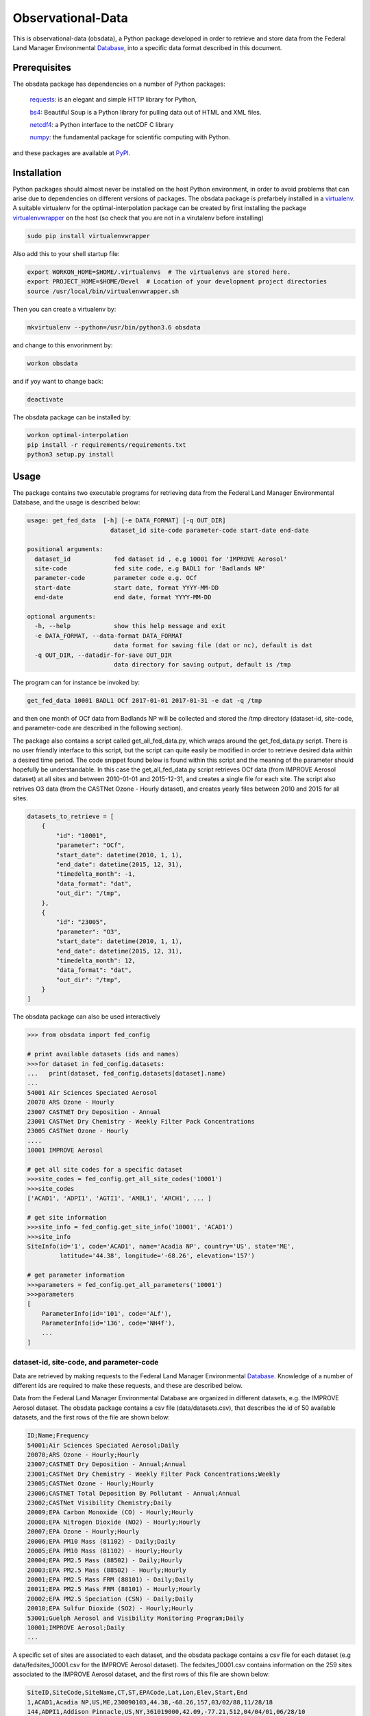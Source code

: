 ==================
Observational-Data
==================

This is observational-data (obsdata), a Python package developed
in order to retrieve and store data from the
Federal Land Manager Environmental Database_,
into a specific data format described in this document.

.. _ Database: http://views.cira.colostate.edu/fed/QueryWizard/

	
Prerequisites
--------------------

The obsdata package has dependencies on a number of Python
packages:

  requests_: is an elegant and simple HTTP library for Python,

  bs4_: Beautiful Soup is a Python library for pulling data out of HTML and XML files.

  netcdf4_: a Python interface to the netCDF C library

  numpy_: the fundamental package for scientific computing with Python.

and these packages are available at PyPI_.

.. _requests: https://2.python-requests.org/en/master/
.. _bs4: https://pypi.org/project/beautifulsoup4/
.. _netcdf4: http://unidata.github.io/netcdf4-python/
.. _numpy: http://www.numpy.org/
.. _PyPI: https://pypi.org/

Installation
-------------------
	
Python packages should almost never be installed on the host
Python environment, in order to avoid problems that can arise
due to dependencies on different versions of packages.
The obsdata package is prefarbely installed
in a virtualenv_. A suitable virtualenv for the optimal-interpolation
package can be created by first installing the package
virtualenvwrapper_ on the host (so check that you are not
in a virutalenv before installing)
	
.. code-block:: bash
	
    sudo pip install virtualenvwrapper
	
Also add this to your shell startup file:
	
.. code-block:: bash
	
    export WORKON_HOME=$HOME/.virtualenvs  # The virtualenvs are stored here.
    export PROJECT_HOME=$HOME/Devel  # Location of your development project directories
    source /usr/local/bin/virtualenvwrapper.sh
	
Then you can create a virtualenv by:
	
.. code-block:: bash	
	
    mkvirtualenv --python=/usr/bin/python3.6 obsdata
	
and change to this envorinment by:
	
.. code-block:: bash
	  
    workon obsdata
	
and if yoy want to change back:
	
.. code-block:: bash
	
    deactivate

The obsdata package can be installed by:

.. code-block:: bash

    workon optimal-interpolation
    pip install -r requirements/requirements.txt
    python3 setup.py install

	
.. _virtualenvwrapper: https://virtualenvwrapper.readthedocs.io/en/latest/install.html
.. _virtualenv: https://virtualenv.pypa.io/en/latest/


Usage
------------------

The package contains two executable programs
for retrieving data from the
Federal Land Manager Environmental Database,
and the usage is described below:

.. code-block:: bash

  usage: get_fed_data  [-h] [-e DATA_FORMAT] [-q OUT_DIR]
                         dataset_id site-code parameter-code start-date end-date

  positional arguments:
    dataset_id            fed dataset id , e.g 10001 for 'IMPROVE Aerosol'
    site-code             fed site code, e.g BADL1 for 'Badlands NP'
    parameter-code        parameter code e.g. OCf
    start-date            start date, format YYYY-MM-DD
    end-date              end date, format YYYY-MM-DD

  optional arguments:
    -h, --help            show this help message and exit
    -e DATA_FORMAT, --data-format DATA_FORMAT
                          data format for saving file (dat or nc), default is dat
    -q OUT_DIR, --datadir-for-save OUT_DIR
                          data directory for saving output, default is /tmp


The program can for instance be invoked by:

.. code-block:: bash

    get_fed_data 10001 BADL1 OCf 2017-01-01 2017-01-31 -e dat -q /tmp

and then one month of OCf data from Badlands NP will be collected
and stored the /tmp directory (dataset-id, site-code, and parameter-code
are described in the following section).


The package also contains a script called get_all_fed_data.py,
which wraps around the get_fed_data.py script.
There is no user friendly interface to this script,
but the script can quite easily be modified
in order to retrieve desired data within a desired time period.
The code snippet found below is found within this script
and the meaning of the parameter should hopefully be understandable.
In this case the get_all_fed_data.py script retrieves
OCf data (from IMPROVE Aerosol dataset) at all sites and
between 2010-01-01 and 2015-12-31,
and creates a single file for each site.
The script also retrives O3 data (from the CASTNet Ozone - Hourly dataset),
and creates yearly files between 2010 and 2015 for all sites.


.. code-block:: python

    datasets_to_retrieve = [
        {
            "id": "10001",
            "parameter": "OCf",
            "start_date": datetime(2010, 1, 1),
            "end_date": datetime(2015, 12, 31),
            "timedelta_month": -1,
            "data_format": "dat",
            "out_dir": "/tmp",
        },
        {
            "id": "23005",
            "parameter": "O3",
            "start_date": datetime(2010, 1, 1),
            "end_date": datetime(2015, 12, 31),
            "timedelta_month": 12,
            "data_format": "dat",
            "out_dir": "/tmp",
        }
    ]


The obsdata package can also be used interactively

.. code-block:: python

    >>> from obsdata import fed_config

    # print available datasets (ids and names)
    >>>for dataset in fed_config.datasets:
    ...   print(dataset, fed_config.datasets[dataset].name)
    ... 
    54001 Air Sciences Speciated Aerosol
    20070 ARS Ozone - Hourly
    23007 CASTNET Dry Deposition - Annual
    23001 CASTNet Dry Chemistry - Weekly Filter Pack Concentrations
    23005 CASTNet Ozone - Hourly
    ....
    10001 IMPROVE Aerosol

    # get all site codes for a specific dataset
    >>>site_codes = fed_config.get_all_site_codes('10001')
    >>>site_codes 
    ['ACAD1', 'ADPI1', 'AGTI1', 'AMBL1', 'ARCH1', ... ]

    # get site information
    >>>site_info = fed_config.get_site_info('10001', 'ACAD1') 
    >>>site_info
    SiteInfo(id='1', code='ACAD1', name='Acadia NP', country='US', state='ME',
             latitude='44.38', longitude='-68.26', elevation='157')

    # get parameter information
    >>>parameters = fed_config.get_all_parameters('10001')
    >>>parameters
    [
        ParameterInfo(id='101', code='ALf'),
        ParameterInfo(id='136', code='NH4f'),
        ...
    ]


dataset-id, site-code, and parameter-code
~~~~~~~~~~~~~~~~~~~~~~~~~~~~~~~~~~~~~~~~~

Data are retrieved by making requests to the Federal Land
Manager Environmental Database_.
Knowledge of a number of different ids are required
to make these requests, and these are described below.

Data from the Federal Land Manager Environmental Database
are organized in different datasets, e.g. the IMPROVE Aerosol dataset.
The obsdata package contains a csv file (data/datasets.csv),
that describes the id of 50 available datasets, and the first
rows of the file are shown below:

.. code-block:: bash

  ID;Name;Frequency
  54001;Air Sciences Speciated Aerosol;Daily
  20070;ARS Ozone - Hourly;Hourly
  23007;CASTNET Dry Deposition - Annual;Annual
  23001;CASTNet Dry Chemistry - Weekly Filter Pack Concentrations;Weekly
  23005;CASTNet Ozone - Hourly;Hourly
  23006;CASTNET Total Deposition By Pollutant - Annual;Annual
  23002;CASTNet Visibility Chemistry;Daily
  20009;EPA Carbon Monoxide (CO) - Hourly;Hourly
  20008;EPA Nitrogen Dioxide (NO2) - Hourly;Hourly
  20007;EPA Ozone - Hourly;Hourly
  20006;EPA PM10 Mass (81102) - Daily;Daily
  20005;EPA PM10 Mass (81102) - Hourly;Hourly
  20004;EPA PM2.5 Mass (88502) - Daily;Hourly
  20003;EPA PM2.5 Mass (88502) - Hourly;Hourly
  20001;EPA PM2.5 Mass FRM (88101) - Daily;Daily
  20011;EPA PM2.5 Mass FRM (88101) - Hourly;Hourly
  20002;EPA PM2.5 Speciation (CSN) - Daily;Daily
  20010;EPA Sulfur Dioxide (SO2) - Hourly;Hourly
  53001;Guelph Aerosol and Visibility Monitoring Program;Daily
  10001;IMPROVE Aerosol;Daily
  ...
  

A specific set of sites are associated to each dataset,
and the obsdata package contains a csv file for each
dataset (e.g data/fedsites_10001.csv
for the IMPROVE Aerosol dataset).
The fedsites_10001.csv contains information on
the 259 sites associated to the IMPROVE Aerosol dataset,
and the first rows of this file are shown below:

.. code-block:: bash

  SiteID,SiteCode,SiteName,CT,ST,EPACode,Lat,Lon,Elev,Start,End
  1,ACAD1,Acadia NP,US,ME,230090103,44.38,-68.26,157,03/02/88,11/28/18
  144,ADPI1,Addison Pinnacle,US,NY,361019000,42.09,-77.21,512,04/04/01,06/28/10
  100,AGTI1,Agua Tibia,US,CA,060659000,33.46,-116.97,508,12/20/00,11/28/18
  524,AMBL1,Ambler,US,AK,021889000,67.1,-157.86,78,09/03/03,11/29/04
  167,ARCH1,Arches NP,US,UT,490190101,38.78,-109.58,1722,03/02/88,12/29/99
  138,AREN1,Arendtsville,US,PA,420019000,39.92,-77.31,267,04/04/01,12/31/10
  25531,ATLA1,South Dekalb,US,GA,130890002,33.69,-84.29,243,03/01/04,11/28/18
  59,BADL1,Badlands NP,US,SD,460710001,43.74,-101.94,736,03/02/88,11/28/18
  ...
 
Each dataset is also associated to a specific set of parameters,
and the obsdata package contains a parameter csv file for each dataset
(e.g. parameters_10001.csv for the IMPROVE Aerosol dataset).
The parameters_10001.csv file contains ids for 115 parameters,
and the first rows of this file are shown below:

.. code-block:: bash

  Code,ID
  ALf,101
  ...
  EC1f,115
  EC2f,116
  EC3f,117
  ECf,114
  EC_UCD,3778
  OC1f,142
  OC2f,143
  OC3f,144
  OC4f,145
  OMCf,3016
  OPf,146
  OPTf,3699
  OCf,141
  ...

 
If data from another dataset are to be handled, the dataset dictionary
must be updated. fedsites files are available for all datasets
within the obsdata package but parameter files are not.
The parameter file are only required to contain information on the
parameter of interest.


.. _ Database: http://views.cira.colostate.edu/fed/QueryWizard/


Data format description
========================

Tables below describes a data file format specified in GAW Report_ no. 188
and this format is used here. The file format consists of a
header part and a data part and employs an ASCII encodeing.

.. _Report: https://webcache.googleusercontent.com/search?q=cache:nGfgmcgU2l4J:https://library.wmo.int/pmb_ged/wmo-td_1507.pdf+&cd=2&hl=sv&ct=clnk&gl=se&client=ubuntu


Header
-----------------


+-------+------------------------------+------------------------------------------------------+
|Line   |  Header item                 |   Content                                            |
+=======+==============================+======================================================+
|01     |  TITLE:                      |   Observation title                                  |
|       |                              |   (parameter, temporal representative, etc.)         |
+-------+------------------------------+------------------------------------------------------+
|02     |  FILE NAME:                  |   File name                                          |
+-------+------------------------------+------------------------------------------------------+
|03     |  DATA FORMAT:                |   Format version of this file that is given          |
|       |                              |   by the WDCGG                                       |
+-------+------------------------------+------------------------------------------------------+
|04     |  TOTAL LINES:                |   Number of total lines                              |
+-------+------------------------------+------------------------------------------------------+
|05     |  HEADER LINES:               |   Number of header lines                             |
+-------+------------------------------+------------------------------------------------------+
|06     |  DATA VERSION:               |   Data version of measurement data                   |
|       |                              |   (see Section 5.2). The version is given            |
|       |                              |   by the WDCGG, and managed using the date.          |
+-------+------------------------------+------------------------------------------------------+
|07     |  STATION NAME:               |   Name of the station where the data were            |
|       |                              |   observed                                           |
+-------+------------------------------+------------------------------------------------------+
|08     |  STATION CATEGORY:           |   GAW station category                               |
+-------+------------------------------+------------------------------------------------------+
|09     |  OBSERVATION CATEGORY:       |   Observation category defined in Section 3.3        |
|       |                              |   (empty in meteorological data)                     |
+-------+------------------------------+------------------------------------------------------+
|10     |  COUNTRY/TERRITORY:          |   The name of the country/territory where the        |
|       |                              |   station is located, or to which the ship or        |
|       |                              |   aircraft belongs is described here.                |
+-------+------------------------------+------------------------------------------------------+
|11     |  CONTRIBUTOR:                |   See section 2.2.1. (empty in meteorological        |
|       |                              |   data)                                              |
+-------+------------------------------+------------------------------------------------------+
|12     |  LATITUDE (degree):          |   Latitude of the station location (decimal)         |
+-------+------------------------------+------------------------------------------------------+
|13     |  LONGITUDE (degree):         |   Longitude of the station location (decimal)        |
+-------+------------------------------+------------------------------------------------------+
|14     |  ALTITUDE (m):               |   Altitude of the station above sea level            |
+-------+------------------------------+------------------------------------------------------+
|15     |  NUMBER OF SAMPLING HEIGHTS: |   The number of sampling heights from the            |
|       |                              |   ground for vertical profile observation.           |
|       |                              |   Unity for ground based observation.                |
|       |                              |   (empty in meteorological data)                     |
+-------+------------------------------+------------------------------------------------------+
|16     |  SAMPLING HEIGHTS (m):       |   The heights of the sampling intake from the        |
|       |                              |   ground. In the case of vertical profile            |
|       |                              |   observation, the heights are arranged in           |
|       |                              |   decreasing order                                   |
|       |                              |   (empty in meteorological data)                     |
+-------+------------------------------+------------------------------------------------------+
|17     |  CONTACT POINT:              |   E-mail address, fax number, or telephone           |
|       |                              |   number of Contact person for measurement           |
|       |                              |   (empty in meteorological data)                     |
+-------+------------------------------+------------------------------------------------------+
|18     |  PARAMETER:                  |   Observation parameter                              |
+-------+------------------------------+------------------------------------------------------+
|19     |  COVERING PERIOD:            |   Period of time in which measurement data           |
|       |                              |   are included.                                      |
+-------+------------------------------+------------------------------------------------------+
|20     |  TIME INTERVAL:              |   Temporal resolution of each measurement            |
|       |                              |   datum.                                             |
+-------+------------------------------+------------------------------------------------------+
|21     |  MEASUREMENT UNIT:           |   Unit of the mole fractions.                        |
|       |                              |   (empty in meteorological data)                     |
+-------+------------------------------+------------------------------------------------------+
|22     |  MEASUREMENT METHOD:         |   Measurement method employed.                       |
|       |                              |   (empty in meteorological data)                     |
+-------+------------------------------+------------------------------------------------------+
|23     |  SAMPLING TYPE:              |   See [Sampling type] in Annex 3.                    |
|       |                              |   (empty in meteorological data)                     |
+-------+------------------------------+------------------------------------------------------+
|24     |  TIME ZONE:                  |   Reported time zone with reference to UTC           |
+-------+------------------------------+------------------------------------------------------+
|25     |  REFERENCE SCALE:            |   Scale (traceability) employed in the               |
|       |                              |   measurement.                                       |
|       |                              |   (empty in meteorological data)                     |
+-------+------------------------------+------------------------------------------------------+
|26 - 29|  CREDIT FOR USE:             |   This is a formal notification for data users.      |
|       |                              |   "For scientific purposes, access to these data     |
|       |                              |   is unlimited and provided without charge. By their |
|       |                              |   use you accept that an offer of co-authorship      |
|       |                              |   will be made through personal contact with the     |
|       |                              |   data providers or owners whenever substantial      |
|       |                              |   use is made of their data. In all cases, an        |
|       |                              |   acknowledgement must be made to the data providers |
|       |                              |   or owners and the data centre when                 |
|       |                              |   these data areused within a publication.           |
+-------+------------------------------+------------------------------------------------------+
|30     |  COMMENTS:                   |   Any comments necessary for data usage are          |
|       |                              |   described.                                         |
|       |                              |   A definition of remarks (see Section 2.6           |
|       |                              |   and Table 8)                                       |
|       |                              |   is described if needed.                            |
+-------+------------------------------+------------------------------------------------------+


Records
----------------------------


+-----------+------------+-----------------+--------------------------------+----------------------------------------+
|Item name  |  Number of | "No Data"       |  Content                       | Supplementary explanation              |
|           |  digits    |                 |                                |                                        |
+===========+============+=================+================================+========================================+
|DATE       |  10        | 9999-99-99      |  Beginning date of measurement | 7 digits are used only for ice core    |
|           |            |                 |  (YYYY-MM-DD)                  | to represent estimated year. The date  |
|           |            |                 |                                | for a monthly mean is the first date of|
|           |            |                 |                                | the month.                             |
|           |            |                 |                                | For example, 2005-02-01 is used        |
|           |            |                 |                                | for the monthly mean in February 2005. |
+-----------+------------+-----------------+--------------------------------+----------------------------------------+
|TIME       |  5         | 99:99           |  Beginning time of measurement | The time for a monthly or daily mean   |
|           |            |                 |  (hh:mm)                       | is represented as 00:00.               |
+-----------+------------+-----------------+--------------------------------+----------------------------------------+
|DATE       |  10        | 9999-99-99      |  End date of measurement       | In the case of a continuous            |
|           |            |                 |  (YYYY-MM-DD)                  | observation, end date is filled with   |
|           |            |                 |                                | ‘9999-99-99’.                          |
+-----------+------------+-----------------+--------------------------------+----------------------------------------+
|TIME       |  5         | 99:99           |  End time of measurement       | In the case of a continuous            |
|           |            |                 |  (hh:mm)                       | observation, end time is filled with   |
|           |            |                 |                                | ‘99:99’.                               |
+-----------+------------+-----------------+--------------------------------+----------------------------------------+
|DATA       |  10        | -99999.999      |  Mole fractions                | 16 digits are used only for VOCs       |
+-----------+------------+-----------------+--------------------------------+----------------------------------------+
|ND         |  5         | -9999           |  Number of data used to        |                                        |
|           |            |                 |  average the data              |                                        |
+-----------+------------+-----------------+--------------------------------+----------------------------------------+
|SD         |  7         | -999.99         |  Standard deviation            |                                        |
+-----------+------------+-----------------+--------------------------------+----------------------------------------+
|F          |  5         | -9999           |  Data flag                     | The details of data flags should be    |
|           |            |                 |                                | specified by the Contributor in the    |
|           |            |                 |                                | metadata.                              |
+-----------+------------+-----------------+--------------------------------+----------------------------------------+
|CS         |  2         | -9              |  Calculation Status indicating | This value is added by the WDCGG.      |
|           |            |                 |  who provides the data. “0”    |                                        |
|           |            |                 |  means the Contributor.        |                                        |
|           |            |                 |  “1” means the WDCGG.          |                                        |
+-----------+------------+-----------------+--------------------------------+----------------------------------------+
|REM        |  9         | -99999999       |   Data remarks                 | Additional information on data to be   |
|           |            |                 |                                | included. The definition is described  |
|           |            |                 |                                | under “COMMENTS” of the header part.   |
+-----------+------------+-----------------+--------------------------------+----------------------------------------+


Example
--------------------------


C01 TITLE: OCf daily mean data

C02 FILE NAME: badl1.improve.as.cs.ocf.nl.da.dat

C03 DATA FORMAT: Version 1.0

C04 TOTAL LINES: 44

C05 HEADER LINES: 32

C06 DATA VERSION: 

C07 STATION NAME: Badlands NP

C08 STATION CATEGORY: global

C09 OBSERVATION CATEGORY: Air sampling observation at a stationary platform

C10 COUNTRY/TERRITORY: SD

C11 CONTRIBUTOR: improve

C12 LATITUDE: 43.74350

C13 LONGITUDE: -101.94120

C14 ALTITUDE: 736

C15 NUMBER OF SAMPLING HEIGHTS: 1

C16 SAMPLING HEIGHTS: 

C17 CONTACT POINT: nmhyslop@ucdavis.edu

C18 PARAMETER: OCf

C19 COVERING PERIOD: 2017-01-01 2017-01-31

C20 TIME INTERVAL: daily

C21 MEASUREMENT UNIT: ug/m^3 LC

C22 MEASUREMENT METHOD: 

C23 SAMPLING TYPE: continuous

C24 TIME ZONE: UTC

C25 MEASUREMENT SCALE: 

C26 CREDIT FOR USE: This is a formal notification for data users. 'For scientific purposes, access to these data is unlimited

C27 and provided without charge. By their use you accept that an offer of co-authorship will be made through personal contact

C28 with the data providers or owners whenever substantial use is made of their data. In all cases, an acknowledgement

C29 must be made to the data providers or owners and the data centre when these data are used within a publication.'

C30 COMMENT:

C31

C32   DATE  TIME       DATE  TIME       DATA    ND      SD     F CS       REM

2017-01-04 00:00 9999-99-99 99:99      0.398 -9999    0.09     8 -9 -99999999

2017-01-07 00:00 9999-99-99 99:99      0.495 -9999    0.09     8 -9 -99999999

2017-01-10 00:00 9999-99-99 99:99      0.658 -9999    0.10     8 -9 -99999999

2017-01-13 00:00 9999-99-99 99:99      0.851 -9999    0.11     8 -9 -99999999

2017-01-16 00:00 9999-99-99 99:99      0.483 -9999    0.09     8 -9 -99999999

2017-01-19 00:00 9999-99-99 99:99      0.779 -9999    0.10     8 -9 -99999999

2017-01-22 00:00 9999-99-99 99:99      0.431 -9999    0.09     8 -9 -99999999

2017-01-25 00:00 9999-99-99 99:99      0.175 -9999    0.08     8 -9 -99999999

2017-01-28 00:00 9999-99-99 99:99      0.213 -9999    0.08     8 -9 -99999999

2017-01-31 00:00 9999-99-99 99:99      0.210 -9999    0.08     8 -9 -99999999


File name convention 
--------------------------

The following file naming convention is used (inspired by the GAW Report no. 188):

**[Station code].[Contributor].[Observation category].[Sampling type].[Parameter].[Auxiliary item].[Data type].dat**

An example is:

*badl1.improve.as.cs.ocf.nl.da.dat*

[**Station code**]:

e.g. badl1 

[**Contributor**]:

e.g. improve

[**Observation category**]:

- as: Air observation at a stationary platform
- am: Air observation by a mobile platform
- ap: Vertical profile observation of air
- tc: Total column observation at a stationary platform
- hy: Hydrographic observation by ships
- ic: Ice core observation
- sf: Observation of surface seawater and overlying air

[**Sampling type**]:

- cn: Continuous or quasi-continuous in situ measurement
- fl: Analysis of air samples in flasks
- fi: Filter measurement
- rs: Remote sensing
- ic: Analysis of ice core samples
- bo: Analysis of samples in bottles
- ot: Other

[**Parameter**]:

e.g. ocf 

[**Auxiliary item**]:

If a data file is NOT identified uniquely with the codes above,
this field is filled with some characters to give a unique filename.
Most files have *nl* in this field, which means *NULL*.


[**Data type**]:

- ev: Event sampling data
- om: One-minute mean data
- tm: Ten-minute mean data
- hrxxxx: Hourly mean data observed in the year xxxx
- da: Daily mean data
- mo: Monthly mean data


Status flags
-------------------------------

The description of the various status flags are dot described in the header of the data file.
Table below describes status flages deployed by the *Federal Land Manager Environmental* Database_.

.. _Database: http://views.cira.colostate.edu/fed/QueryWizard/

+------------+------------------------------------------------------------------------------------+
|Status Flag | Description                                                                        |
+============+====================================================================================+
|H1 / 0      | Historical data that have not been assessed or validated.                          |
+------------+------------------------------------------------------------------------------------+
|I0 / 1      | Invalid value - unknown reason                                                     |
+------------+------------------------------------------------------------------------------------+
|I1 / 2      | Invalid value - known reason                                                       |
+------------+------------------------------------------------------------------------------------+
|I2 / 3      | Invalid value (-999), though sample-level flag seems valid (SEM)                   |
+------------+------------------------------------------------------------------------------------+
|M1 / 4      | Missing value because no value is available                                        |
+------------+------------------------------------------------------------------------------------+
|M2 / 5      | Missing value because invalidated by data originator                               |
+------------+------------------------------------------------------------------------------------+
|M3 / 6      | Missing value due to clogged filter                                                |
+------------+------------------------------------------------------------------------------------+
|NA / 7      | Not available from source data                                                     |
+------------+------------------------------------------------------------------------------------+
|V0 / 8      | Valid value                                                                        |
+------------+------------------------------------------------------------------------------------+
|V1 / 9      | Valid value but comprised wholly or partially of below detection limit data        |
+------------+------------------------------------------------------------------------------------+
|V2 / 10     | Valid estimated value                                                              |
+------------+------------------------------------------------------------------------------------+
|V3 / 11     | Valid interpolated value                                                           |
+------------+------------------------------------------------------------------------------------+
|V4 / 12     | Valid value despite failing to meet some QC or statistical criteria                |
+------------+------------------------------------------------------------------------------------+
|V5 / 13     | Valid value but qualified because of possible contamination                        |
+------------+------------------------------------------------------------------------------------+
|V6 / 14     | Valid value but qualified due to non-standard sampling conditions                  |
+------------+------------------------------------------------------------------------------------+
|V7 / 15     | Valid value set equal to the detection limit (DL) since the value was below the DL | 
+------------+------------------------------------------------------------------------------------+
|VM / 16     | Valid modeled value                                                                |
+------------+------------------------------------------------------------------------------------+
|VS / 17     | Valid substituted value                                                            |
+------------+------------------------------------------------------------------------------------+
